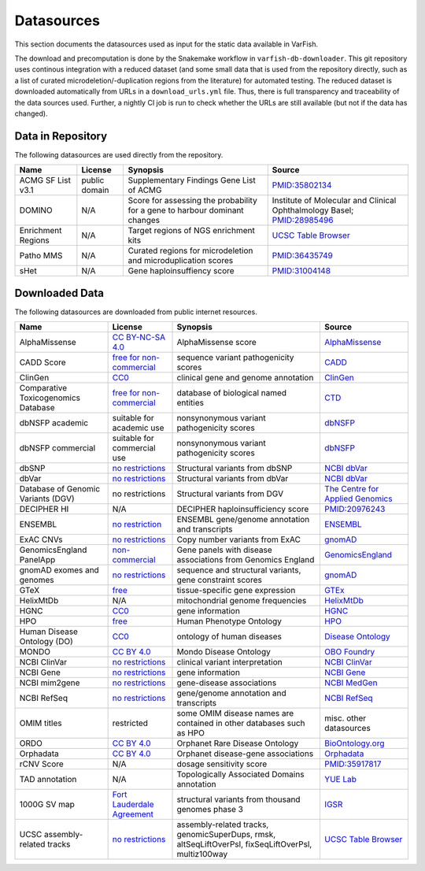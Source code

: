 .. _doc_datasources:

===========
Datasources
===========

This section documents the datasources used as input for the static data available in VarFish.

The download and precomputation is done by the Snakemake workflow in ``varfish-db-downloader``.
This git repository uses continous integration with a reduced dataset (and some small data that is used from the repository directly, such as a list of curated microdeletion/-duplication regions from the literature) for automated testing.
The reduced dataset is downloaded automatically from URLs in a ``download_urls.yml`` file.
Thus, there is full transparency and traceability of the data sources used.
Further, a nightly CI job is run to check whether the URLs are still available (but not if the data has changed).


.. _doc_datasources_repo:

------------------
Data in Repository
------------------

The following datasources are used directly from the repository.


.. list-table::
    :header-rows: 1

    * - Name
      - License
      - Synopsis
      - Source
    * - ACMG SF List v3.1
      - public domain
      - Supplementary Findings Gene List of ACMG
      - `PMID:35802134 <https://europepmc.org/article/med/35802134>`__
    * - DOMINO
      - N/A
      - Score for assessing the probability for a gene to harbour dominant changes
      - Institute of Molecular and Clinical Ophthalmology Basel; `PMID:28985496 <https://europepmc.org/article/med/28985496>`__
    * - Enrichment Regions
      - N/A
      - Target regions of NGS enrichment kits
      - `UCSC Table Browser <https://genome.ucsc.edu/cgi-bin/hgTables?db=hg19&hgta_group=map&hgta_track=exomeProbesets&hgta_table=MGI_Exome_Capture_V5&hgta_doSchema=describe+table+schema>`__
    * - Patho MMS
      - N/A
      - Curated regions for microdeletion and microduplication scores
      - `PMID:36435749 <https://europepmc.org/article/med/36435749>`__
    * - sHet
      - N/A
      - Gene haploinsuffiency score
      - `PMID:31004148 <https://europepmc.org/article/med/31004148>`__


.. _doc_datasources_downloaded_data:

---------------
Downloaded Data
---------------

The following datasources are downloaded from public internet resources.


.. list-table::
    :header-rows: 1

    * - Name
      - License
      - Synopsis
      - Source
    * - AlphaMissense
      - `CC BY-NC-SA 4.0 <https://github.com/google-deepmind/alphamissense?tab=readme-ov-file#alphamissense-predictions-license>`__
      - AlphaMissense score
      - `AlphaMissense <https://github.com/google-deepmind/alphamissense>`__
    * - CADD Score
      - `free for non-commercial <https://cadd.gs.washington.edu/>`__
      - sequence variant pathogenicity scores
      - `CADD <https://cadd.gs.washington.edu/>`__
    * - ClinGen
      - `CC0 <https://clinicalgenome.org/docs/terms-of-use/>`__
      - clinical gene and genome annotation
      - `ClinGen <https://clinicalgenome.org/>`__
    * - Comparative Toxicogenomics Database
      - `free for non-commercial <https://www.catalystresearch.io/products/ctd>`__
      - database of biological named entities
      - `CTD <https://ctdbase.org/>`__
    * - dbNSFP academic
      - suitable for academic use
      - nonsynonymous variant pathogenicity scores
      - `dbNSFP <https://sites.google.com/site/jpopgen/dbNSFP>`__
    * - dbNSFP commercial
      - suitable for commercial use
      - nonsynonymous variant pathogenicity scores
      - `dbNSFP <https://sites.google.com/site/jpopgen/dbNSFP>`__
    * - dbSNP
      - `no restrictions <https://www.ncbi.nlm.nih.gov/home/about/policies/>`__
      - Structural variants from dbSNP
      - `NCBI dbVar <https://www.ncbi.nlm.nih.gov/snp>`__
    * - dbVar
      - `no restrictions <https://www.ncbi.nlm.nih.gov/home/about/policies/>`__
      - Structural variants from dbVar
      - `NCBI dbVar <https://www.ncbi.nlm.nih.gov/dbvar>`__
    * - Database of Genomic Variants (DGV)
      - no restrictions
      - Structural variants from DGV
      - `The Centre for Applied Genomics <http://dgv.tcag.ca/dgv/app/home>`__
    * - DECIPHER HI
      - N/A
      - DECIPHER haploinsufficiency score
      - `PMID:20976243 <https://europepmc.org/article/MED/20976243>`__
    * - ENSEMBL
      - `no restriction <http://www.ensembl.org/info/about/legal/disclaimer.html>`__
      - ENSEMBL gene/genome annotation and transcripts
      - `ENSEMBL <http://www.ensembl.org/index.html>`__
    * - ExAC CNVs
      - `no restrictions <https://gnomad.broadinstitute.org/policies>`__
      - Copy number variants from ExAC
      - `gnomAD <https://gnomad.broadinstitute.org/>`__
    * - GenomicsEngland PanelApp
      - `non-commercial <https://prod-media-panelapp.genomicsengland.co.uk/media/files/GEL_-_PanelApp_Terms_of_Use_December_2019.pdf>`__
      - Gene panels with disease associations from Genomics England
      - `GenomicsEngland <https://panelapp.genomicsengland.co.uk/>`__
    * - gnomAD exomes and genomes
      - `no restrictions <https://gnomad.broadinstitute.org/policies>`__
      - sequence and structural variants, gene constraint scores
      - `gnomAD <https://gnomad.broadinstitute.org/>`__
    * - GTeX
      - `free <https://www.gtexportal.org/home/license>`__
      - tissue-specific gene expression
      - `GTEx <https://www.gtexportal.org/home/>`__
    * - HelixMtDb
      - N/A
      - mitochondrial genome frequencies
      - `HelixMtDb <https://www.helix.com/mitochondrial-variant-database>`__
    * - HGNC
      - `CC0 <https://www.genenames.org/about/license/>`__
      - gene information
      - `HGNC <https://www.genenames.org/>`__
    * - HPO
      - `free <https://hpo.jax.org/app/license>`__
      - Human Phenotype Ontology
      - `HPO <https://hpo.jax.org/app>`__
    * - Human Disease Ontology (DO)
      - `CC0 <https://obofoundry.org/ontology/doid.html>`__
      - ontology of human diseases
      - `Disease Ontology <https://disease-ontology.org/>`__
    * - MONDO
      - `CC BY 4.0 <http://obofoundry.org/ontology/mondo.html>`__
      - Mondo Disease Ontology
      - `OBO Foundry <http://obofoundry.org/ontology/mondo.html>`__
    * - NCBI ClinVar
      - `no restrictions <https://www.ncbi.nlm.nih.gov/home/about/policies/>`__
      - clinical variant interpretation
      - `NCBI ClinVar <https://www.ncbi.nlm.nih.gov/clinvar>`__
    * - NCBI Gene
      - `no restrictions <https://www.ncbi.nlm.nih.gov/home/about/policies/>`__
      - gene information
      - `NCBI Gene <https://www.ncbi.nlm.nih.gov/gene>`__
    * - NCBI mim2gene
      - `no restrictions <https://www.ncbi.nlm.nih.gov/home/about/policies/>`__
      - gene-disease associations
      - `NCBI MedGen <https://ftp.ncbi.nih.gov/gene/DATA>`__
    * - NCBI RefSeq
      - `no restrictions <https://www.ncbi.nlm.nih.gov/home/about/policies/>`__
      - gene/genome annotation and transcripts
      - `NCBI RefSeq <https://www.ncbi.nlm.nih.gov/refseq>`__
    * - OMIM titles
      - restricted
      - some OMIM disease names are contained in other databases such as HPO
      - misc. other datasources
    * - ORDO
      - `CC BY 4.0 <https://www.ebi.ac.uk/ols4/ontologies/ordo>`__
      - Orphanet Rare Disease Ontology
      - `BioOntology.org <http://www.bioontology.org>`__
    * - Orphadata
      - `CC BY 4.0 <https://www.orphadata.com/legal-notice/>`__
      - Orphanet disease-gene associations
      - `Orphadata <https://www.orphadata.org/>`__
    * - rCNV Score
      - N/A
      - dosage sensitivity score
      - `PMID:35917817 <https://europepmc.org/article/med/35917817>`__
    * - TAD annotation
      - N/A
      - Topologically Associated Domains annotation
      - `YUE Lab <http://3dgenome.fsm.northwestern.edu>`__
    * - 1000G SV map
      - `Fort Lauderdale Agreement <https://www.internationalgenome.org/faq/do-i-need-permission-to-use-igsr-data-in-my-own-scientific-research/>`__
      - structural variants from thousand genomes phase 3
      - `IGSR <https://www.internationalgenome.org/data-portal/data-collection/structural-variation>`__
    * - UCSC assembly-related tracks
      - `no restrictions <https://genome.ucsc.edu/license/>`__
      - assembly-related tracks, genomicSuperDups, rmsk, altSeqLiftOverPsl, fixSeqLiftOverPsl, multiz100way
      - `UCSC Table Browser <https://genome.ucsc.edu/cgi-bin/hgTables>`__
